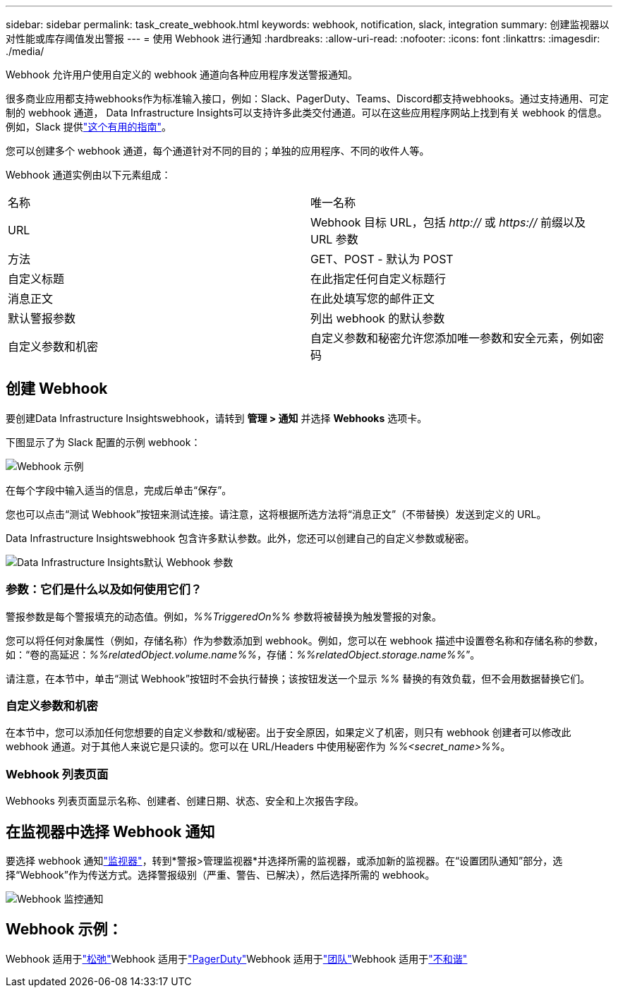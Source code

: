 ---
sidebar: sidebar 
permalink: task_create_webhook.html 
keywords: webhook, notification, slack, integration 
summary: 创建监视器以对性能或库存阈值发出警报 
---
= 使用 Webhook 进行通知
:hardbreaks:
:allow-uri-read: 
:nofooter: 
:icons: font
:linkattrs: 
:imagesdir: ./media/


[role="lead"]
Webhook 允许用户使用自定义的 webhook 通道向各种应用程序发送警报通知。

很多商业应用都支持webhooks作为标准输入接口，例如：Slack、PagerDuty、Teams、Discord都支持webhooks。通过支持通用、可定制的 webhook 通道， Data Infrastructure Insights可以支持许多此类交付通道。可以在这些应用程序网站上找到有关 webhook 的信息。例如，Slack 提供link:https://api.slack.com/messaging/webhooks["这个有用的指南"]。

您可以创建多个 webhook 通道，每个通道针对不同的目的；单独的应用程序、不同的收件人等。

Webhook 通道实例由以下元素组成：

|===


| 名称 | 唯一名称 


| URL | Webhook 目标 URL，包括 _http://_ 或 _https://_ 前缀以及 URL 参数 


| 方法 | GET、POST - 默认为 POST 


| 自定义标题 | 在此指定任何自定义标题行 


| 消息正文 | 在此处填写您的邮件正文 


| 默认警报参数 | 列出 webhook 的默认参数 


| 自定义参数和机密 | 自定义参数和秘密允许您添加唯一参数和安全元素，例如密码 
|===


== 创建 Webhook

要创建Data Infrastructure Insightswebhook，请转到 *管理 > 通知* 并选择 *Webhooks* 选项卡。

下图显示了为 Slack 配置的示例 webhook：

image:Webhook_Example_Slack.png["Webhook 示例"]

在每个字段中输入适当的信息，完成后单击“保存”。

您也可以点击“测试 Webhook”按钮来测试连接。请注意，这将根据所选方法将“消息正文”（不带替换）发送到定义的 URL。

Data Infrastructure Insightswebhook 包含许多默认参数。此外，您还可以创建自己的自定义参数或秘密。

image:Webhook_Default_Parameters.png["Data Infrastructure Insights默认 Webhook 参数"]



=== 参数：它们是什么以及如何使用它们？

警报参数是每个警报填充的动态值。例如，_%%TriggeredOn%%_ 参数将被替换为触发警报的对象。

您可以将任何对象属性（例如，存储名称）作为参数添加到 webhook。例如，您可以在 webhook 描述中设置卷名称和存储名称的参数，如：“卷的高延迟：_%%relatedObject.volume.name%%_，存储：_%%relatedObject.storage.name%%_”。

请注意，在本节中，单击“测试 Webhook”按钮时不会执行替换；该按钮发送一个显示 _%%_ 替换的有效负载，但不会用数据替换它们。



=== 自定义参数和机密

在本节中，您可以添加任何您想要的自定义参数和/或秘密。出于安全原因，如果定义了机密，则只有 webhook 创建者可以修改此 webhook 通道。对于其他人来说它是只读的。您可以在 URL/Headers 中使用秘密作为 _%%<secret_name>%%_。



=== Webhook 列表页面

Webhooks 列表页面显示名称、创建者、创建日期、状态、安全和上次报告字段。



== 在监视器中选择 Webhook 通知

要选择 webhook 通知link:task_create_monitor.html["监视器"]，转到*警报>管理监视器*并选择所需的监视器，或添加新的监视器。在“设置团队通知”部分，选择“Webhook”作为传送方式。选择警报级别（严重、警告、已解决），然后选择所需的 webhook。

image:Webhook_Monitor_Notify.png["Webhook 监控通知"]



== Webhook 示例：

Webhook 适用于link:task_webhook_example_slack.html["松弛"]Webhook 适用于link:task_webhook_example_pagerduty.html["PagerDuty"]Webhook 适用于link:task_webhook_example_teams.html["团队"]Webhook 适用于link:task_webhook_example_discord.html["不和谐"]
